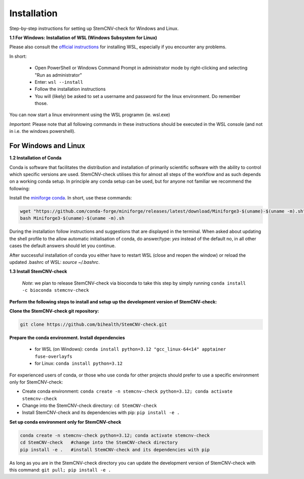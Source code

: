 Installation
============

Step-by-step instructions for setting up StemCNV-check for Windows and Linux. 

**1.1 For Windows: Installation of WSL (Windows Subsystem for Linux)**

Please also consult the `official instructions <https://learn.microsoft.com/en-us/windows/wsl/installL>`_ for installing WSL, 
especially if you encounter any problems. 

In short:

 - Open PowerShell or Windows Command Prompt in administrator mode by right-clicking and selecting "Run as administrator" 
 - Enter: ``wsl --install``

 - Follow the installation instructions
 - You will (likely) be asked to set a username and password for the linux environment. Do remember those.
 
You can now start a linux environment using the WSL programm (ie. wsl.exe)

*Important*: Please note that all following commands in these instructions should be executed in the WSL console (and not in i.e. the windows powershell).


For Windows and Linux
----------
**1.2 Installation of Conda**

Conda is software that facilitates the distribution and installation of primarily scientific software with the ability 
to control which specific versions are used. StemCNV-check utilises this for almost all steps of the workflow and 
as such depends on a working conda setup. In principle any conda setup can be used, but for anyone not familiar 
we recommend the following: 

Install the `miniforge conda <https://github.com/conda-forge/miniforge>`_. In short, use these commands: 

.. code:: bash

    wget "https://github.com/conda-forge/miniforge/releases/latest/download/Miniforge3-$(uname)-$(uname -m).sh"
    bash Miniforge3-$(uname)-$(uname -m).sh

During the installation follow instructions and suggestions that are displayed in the terminal. When asked about updating 
the shell profile to the allow automatic initialisation of conda, do answer/type: `yes` instead of the default no, 
in all other cases the default answers should let you continue.

After successful installation of conda you either have to restart WSL (close and reopen the window) or reload the updated 
.bashrc of WSL: `source ~/.bashrc`.


**1.3 Install StemCNV-check**

 *Note*: we plan to release StemCNV-check via bioconda to take this step by simply running ``conda install -c bioconda stemcnv-check``

**Perform the following steps to install and setup up the development version of StemCNV-check:**

**Clone the StemCNV-check git repository:**

.. code:: bash

   git clone https://github.com/bihealth/StemCNV-check.git

**Prepare the conda environment. Install dependencies**
   
   - for WSL (on Windows): ``conda install python=3.12 "gcc_linux-64<14" apptainer fuse-overlayfs``
   - for Linux:           ``conda install python=3.12``

For experienced users of conda, or those who use conda for other projects should prefer to use a specific environment only for StemCNV-check:  

- Create conda environment: ``conda create -n stemcnv-check python=3.12; conda activate stemcnv-check``
- Change into the StemCNV-check directory: ``cd StemCNV-check``
- Install StemCNV-check and its dependencies with pip: ``pip install -e .``

**Set up conda environment only for StemCNV-check**

.. code:: bash

   conda create -n stemcnv-check python=3.12; conda activate stemcnv-check
   cd StemCNV-check   #change into the StemCNV-check directory
   pip install -e .   #install StemCNV-check and its dependencies with pip

As long as you are in the StemCNV-check directory you can update the development version of StemCNV-check with this 
command:   ``git pull; pip install -e .`` 









